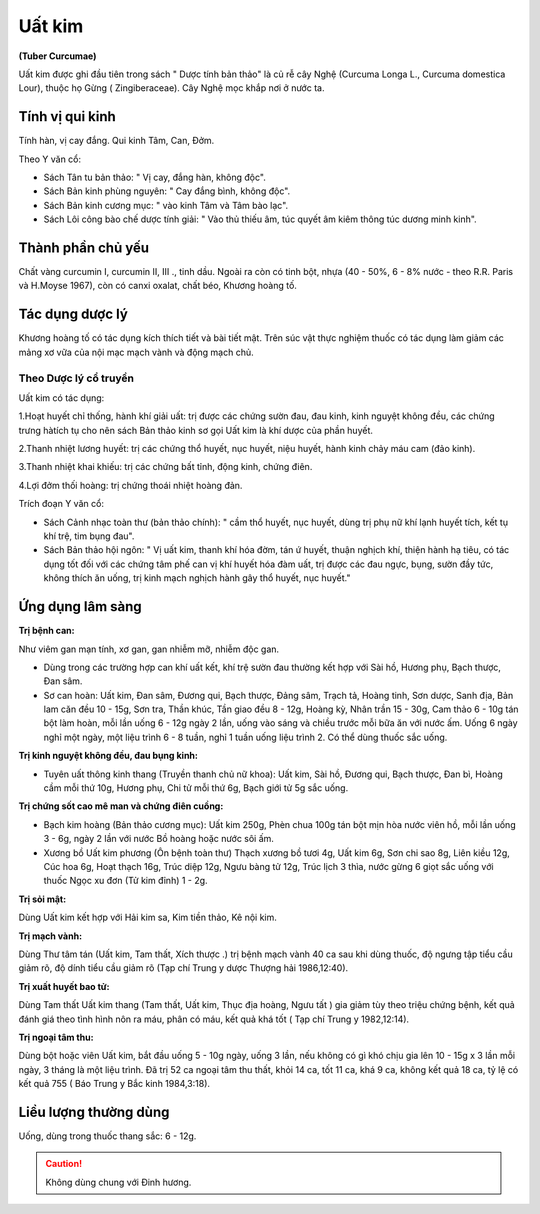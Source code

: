 .. _plants_uat_kim:

#######
Uất kim
#######

**(Tuber Curcumae)**

Uất kim được ghi đầu tiên trong sách " Dược tính bản thảo" là củ rễ cây
Nghệ (Curcuma Longa L., Curcuma domestica Lour), thuộc họ Gừng (
Zingiberaceae). Cây Nghệ mọc khắp nơi ở nước ta.

Tính vị qui kinh
================

Tính hàn, vị cay đắng. Qui kinh Tâm, Can, Đởm.

Theo Y văn cổ:

-  Sách Tân tu bản thảo: " Vị cay, đắng hàn, không độc".
-  Sách Bản kinh phùng nguyên: " Cay đắng bình, không độc".
-  Sách Bản kinh cương mục: " vào kinh Tâm và Tâm bào lạc".
-  Sách Lôi công bào chế dược tính giải: " Vào thủ thiếu âm, túc quyết
   âm kiêm thông túc dương minh kinh".

Thành phần chủ yếu
==================

Chất vàng curcumin I, curcumin II, III ., tinh dầu. Ngoài ra còn có tinh
bột, nhựa (40 - 50%, 6 - 8% nước - theo R.R. Paris và H.Moyse 1967),
còn có canxi oxalat, chất béo, Khương hoàng tố.

Tác dụng dược lý
================

Khương hoàng tố có tác dụng kích thích tiết và bài tiết mật. Trên súc
vật thực nghiệm thuốc có tác dụng làm giảm các mảng xơ vữa của nội mạc
mạch vành và động mạch chủ.

Theo Dược lý cổ truyền
----------------------

Uất kim có tác dụng:

1.Hoạt huyết chỉ thống, hành khí giải uất: trị được các chứng sườn đau,
đau kinh, kinh nguyệt không đều, các chứng trưng hàtích tụ cho nên sách
Bản thảo kinh sơ gọi Uất kim là khí dược của phần huyết.

2.Thanh nhiệt lương huyết: trị các chứng thổ huyết, nục huyết, niệu
huyết, hành kinh chảy máu cam (đảo kinh).

3.Thanh nhiệt khai khiếu: trị các chứng bất tỉnh, động kinh, chứng điên.

4.Lợi đởm thối hoàng: trị chứng thoái nhiệt hoàng đản.

Trích đoạn Y văn cổ:

-  Sách Cảnh nhạc toàn thư (bản thảo chính): " cầm thổ huyết, nục
   huyết, dùng trị phụ nữ khí lạnh huyết tích, kết tụ khí trệ, tim bụng
   đau".
-  Sách Bản thảo hội ngôn: " Vị uất kim, thanh khí hóa đờm, tán ứ huyết,
   thuận nghịch khí, thiện hành hạ tiêu, có tác dụng tốt đối với các
   chứng tâm phế can vị khí huyết hóa đàm uất, trị được các đau ngực,
   bụng, sườn đầy tức, không thích ăn uống, trị kinh mạch nghịch hành
   gây thổ huyết, nục huyết."

Ứng dụng lâm sàng
=================

**Trị bệnh can:**

Như viêm gan mạn tính, xơ gan, gan nhiễm mỡ, nhiễm độc gan.

-  Dùng trong các trường hợp can khí uất kết, khí trệ sườn đau thường
   kết hợp với Sài hồ, Hương phụ, Bạch thược, Đan sâm.
-  Sơ can hoàn: Uất kim, Đan sâm, Đương qui, Bạch thược, Đảng sâm, Trạch
   tả, Hoàng tinh, Sơn dược, Sanh địa, Bản lam căn đều 10 - 15g, Sơn
   tra, Thần khúc, Tần giao đều 8 - 12g, Hoàng kỳ, Nhân trần 15 - 30g,
   Cam thảo 6 - 10g tán bột làm hoàn, mỗi lần uống 6 - 12g ngày 2 lần,
   uống vào sáng và chiều trước mỗi bữa ăn với nước ấm. Uống 6 ngày nghỉ
   một ngày, một liệu trình 6 - 8 tuần, nghỉ 1 tuần uống liệu trình 2.
   Có thể dùng thuốc sắc uống.

**Trị kinh nguyệt không đều, đau bụng kinh:**

-  Tuyên uất thông kinh thang (Truyền thanh chủ nữ khoa): Uất kim, Sài
   hồ, Đương qui, Bạch thược, Đan bì, Hoàng cầm mỗi thứ 10g, Hương phụ,
   Chi tử mỗi thứ 6g, Bạch giới tử 5g sắc uống.

**Trị chứng sốt cao mê man và chứng điên cuồng:**

-  Bạch kim hoàng (Bản thảo cương mục): Uất kim 250g, Phèn chua 100g
   tán bột mịn hòa nước viên hồ, mỗi lần uống 3 - 6g, ngày 2 lần với
   nước Bồ hoàng hoặc nước sôi ấm.
-  Xương bồ Uất kim phương (Ôn bệnh toàn thư) Thạch xương bồ tươi 4g,
   Uất kim 6g, Sơn chi sao 8g, Liên kiều 12g, Cúc hoa 6g, Hoạt thạch
   16g, Trúc diệp 12g, Ngưu bàng tử 12g, Trúc lịch 3 thìa, nước gừng 6
   giọt sắc uống với thuốc Ngọc xu đơn (Tử kim đỉnh) 1 - 2g.

**Trị sỏi mật:**

Dùng Uất kim kết hợp với Hải kim sa, Kim tiền thảo, Kê
nội kim.

**Trị mạch vành:**

Dùng Thư tâm tán (Uất kim, Tam thất, Xích thược .) trị
bệnh mạch vành 40 ca sau khi dùng thuốc, độ ngưng tập tiểu cầu giảm rõ,
độ dính tiểu cầu giảm rõ (Tạp chí Trung y dược Thượng hải 1986,12:40).

**Trị xuất huyết bao tử:**

Dùng Tam thất Uất kim thang (Tam thất, Uất
kim, Thục địa hoàng, Ngưu tất ) gia giảm tùy theo triệu chứng bệnh, kết
quả đánh giá theo tình hình nôn ra máu, phân có máu, kết quả khá tốt (
Tạp chí Trung y 1982,12:14).

**Trị ngoại tâm thu:**

Dùng bột hoặc viên Uất kim, bắt đầu uống 5 - 10g
ngày, uống 3 lần, nếu không có gì khó chịu gia lên 10 - 15g x 3 lần mỗi
ngày, 3 tháng là một liệu trình. Đã trị 52 ca ngoại tâm thu thất, khỏi
14 ca, tốt 11 ca, khá 9 ca, không kết quả 18 ca, tỷ lệ có kết quả 755 (
Báo Trung y Bắc kinh 1984,3:18).

Liều lượng thường dùng
======================

Uống, dùng trong thuốc thang sắc: 6 - 12g.

.. caution:: Không dùng chung với Đinh hương.
